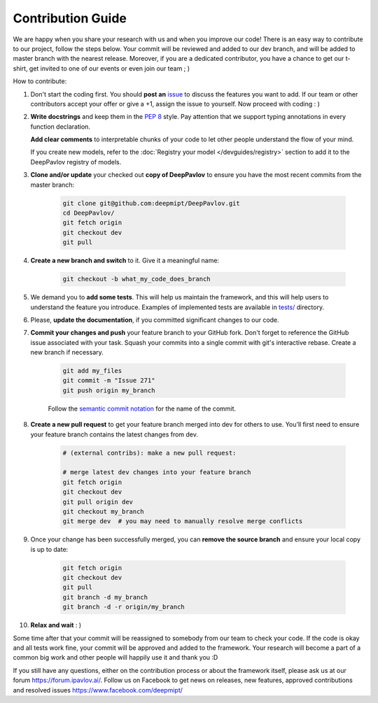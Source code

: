 
Contribution Guide
=====================

We are happy when you share your research with us and when you improve our
code! There is an easy way to contribute to our project, follow the steps
below. Your commit will be reviewed and added to our dev branch, and will be
added to master branch with the nearest release. Moreover, if you are a
dedicated contributor, you have a chance to get our t-shirt, get invited to
one of our events or even join our team ; )

How to contribute:

#. Don't start the coding first. You should **post an**
   `issue <https://github.com/deepmipt/DeepPavlov/issues>`_ to discuss the
   features you want to add. If our team or other contributors accept your offer
   or give a +1, assign the issue to yourself. Now proceed with coding : )

#. **Write docstrings** and keep them in the
   `PEP 8 <http://google.github.io/styleguide/pyguide.html#381-docstrings>`_ style.
   Pay attention that we support typing annotations in every function declaration.

   **Add clear comments** to interpretable chunks of your code to let other people
   understand the flow of your mind.

   If you create new models, refer to the :doc:`Registry your model
   </devguides/registry>` section to add it to the DeepPavlov registry of
   models.

#. **Clone and/or update** your checked out **copy of DeepPavlov** to ensure
   you have the most recent commits from the master branch:

    .. code:: bash

        git clone git@github.com:deepmipt/DeepPavlov.git
        cd DeepPavlov/
        git fetch origin
        git checkout dev
        git pull

#. **Create a new branch and switch** to it. Give it a meaningful name:

    .. code:: bash

        git checkout -b what_my_code_does_branch

#. We demand you to **add some tests**. This will help us maintain the
   framework, and this will help users to understand the feature you introduce.
   Examples of implemented tests are available in `tests/
   <https://github.com/deepmipt/DeepPavlov/tree/docs/quick-start/tests>`_
   directory.

#. Please, **update the documentation**, if you committed significant changes
   to our code. 

#. **Commit your changes and push** your feature branch to your GitHub fork.
   Don't forget to reference the GitHub issue associated with your task.
   Squash your commits into a single commit with git's interactive rebase.
   Create a new branch if necessary.

    .. code:: bash

        git add my_files
        git commit -m "Issue 271"
        git push origin my_branch

    Follow the `semantic commit notation <https://seesparkbox.com/foundry/semantic_commit_messages>`_
    for the name of the commit.

#. **Create a new pull request** to get your feature branch merged into dev
   for others to use. You’ll first need to ensure your feature branch contains
   the latest changes from dev. 

    .. code:: bash

        # (external contribs): make a new pull request:

        # merge latest dev changes into your feature branch
        git fetch origin
        git checkout dev
        git pull origin dev 
        git checkout my_branch
        git merge dev  # you may need to manually resolve merge conflicts

#. Once your change has been successfully merged, you can **remove the source
   branch** and ensure your local copy is up to date:

    .. code:: bash

        git fetch origin
        git checkout dev
        git pull
        git branch -d my_branch
        git branch -d -r origin/my_branch

#. **Relax and wait** : )

Some time after that your commit will be reassigned to somebody from our team
to check your code. 
If the code is okay and all tests work fine, your commit will be approved and
added to the framework. Your research will become a part of a common big work
and other people will happily use it and thank you :D 

If you still have any questions, either on the contribution process or about
the framework itself, please ask us at our forum `<https://forum.ipavlov.ai/>`_.
Follow us on Facebook to get news on releases, new features, approved
contributions and resolved issues `<https://www.facebook.com/deepmipt/>`_

